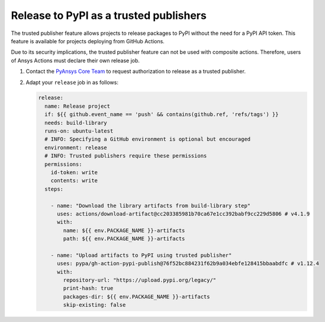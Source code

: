 .. _release_pypi_trusted_publisher:

Release to PyPI as a trusted publishers
---------------------------------------

The trusted publisher feature allows projects to release packages to PyPI
without the need for a PyPI API token. This feature is available for projects
deploying from GitHub Actions.

Due to its security implications, the trusted publisher feature can not be used
with composite actions. Therefore, users of Ansys Actions must declare their
own release job.

#. Contact the `PyAnsys Core Team <mailto:pyansys.core@ansys.com>`_ to request
   authorization to release as a trusted publisher.

#. Adapt your ``release`` job in as follows:

   .. code-block:: yaml

      release:
        name: Release project
        if: ${{ github.event_name == 'push' && contains(github.ref, 'refs/tags') }}
        needs: build-library
        runs-on: ubuntu-latest
        # INFO: Specifying a GitHub environment is optional but encouraged
        environment: release
        # INFO: Trusted publishers require these permissions
        permissions:
          id-token: write
          contents: write
        steps:

          - name: "Download the library artifacts from build-library step"
            uses: actions/download-artifact@cc203385981b70ca67e1cc392babf9cc229d5806 # v4.1.9
            with:
              name: ${{ env.PACKAGE_NAME }}-artifacts
              path: ${{ env.PACKAGE_NAME }}-artifacts

          - name: "Upload artifacts to PyPI using trusted publisher"
            uses: pypa/gh-action-pypi-publish@76f52bc884231f62b9a034ebfe128415bbaabdfc # v1.12.4
            with:
              repository-url: "https://upload.pypi.org/legacy/"
              print-hash: true
              packages-dir: ${{ env.PACKAGE_NAME }}-artifacts
              skip-existing: false

..
   Links and references

.. _PyAnsys Core Team: mailto:pyansys.core@ansys.com
